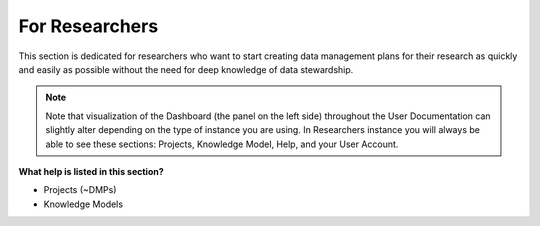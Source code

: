 ***************
For Researchers
***************

This section is dedicated for researchers who want to start creating data management plans for their research as quickly and easily as possible without the need for deep knowledge of data stewardship.

.. NOTE::

    Note that visualization of the Dashboard (the panel on the left side) throughout the User Documentation can slightly alter depending on the type of instance you are using. In Researchers instance you will always be able to see these sections: Projects, Knowledge Model, Help, and your User Account.

**What help is listed in this section?**

.. TODO:

    Add Links

* Projects (~DMPs)
* Knowledge Models